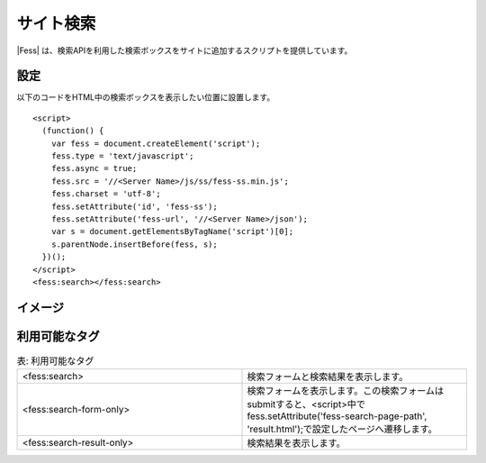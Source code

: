 ================================
サイト検索
================================

|Fess| は、検索APIを利用した検索ボックスをサイトに追加するスクリプトを提供しています。

設定
==================

以下のコードをHTML中の検索ボックスを表示したい位置に設置します。

::

    <script>
      (function() {
        var fess = document.createElement('script');
        fess.type = 'text/javascript';
        fess.async = true;
        fess.src = '//<Server Name>/js/ss/fess-ss.min.js';
        fess.charset = 'utf-8';
        fess.setAttribute('id', 'fess-ss');
        fess.setAttribute('fess-url', '//<Server Name>/json');
        var s = document.getElementsByTagName('script')[0];
        s.parentNode.insertBefore(fess, s);
      })();
    </script>
    <fess:search></fess:search>


イメージ
==================

|image0|


利用可能なタグ
==================

.. csv-table:: 表: 利用可能なタグ
    :widths: 15, 15

    "<fess:search>", "検索フォームと検索結果を表示します。"
    "<fess:search-form-only>", "検索フォームを表示します。この検索フォームはsubmitすると、<script>中でfess.setAttribute('fess-search-page-path', 'result.html');で設定したページへ遷移します。"
    "<fess:search-result-only>", "検索結果を表示します。"


.. |image0| image:: ../../../resources/images/ja/11.2/admin/fess-ss-1.png
